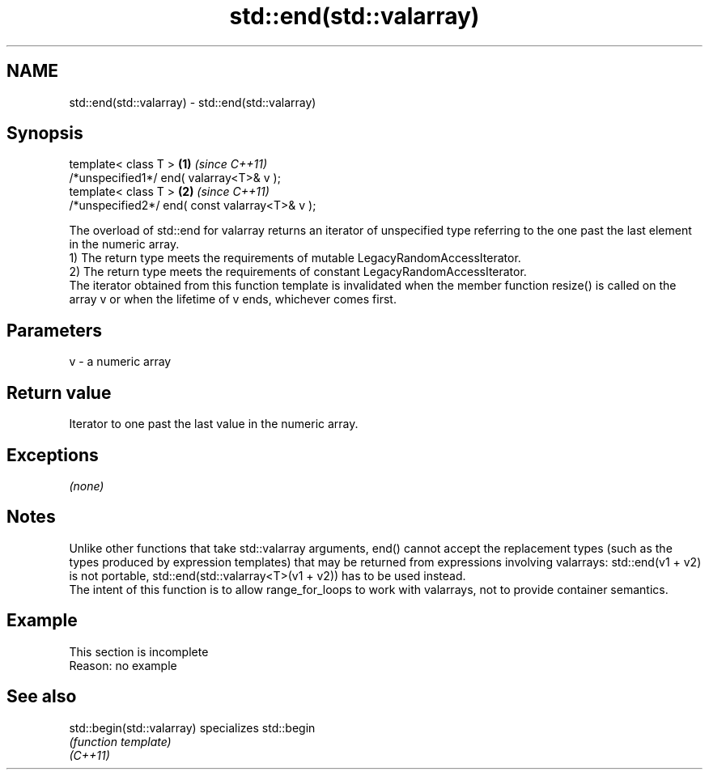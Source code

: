 .TH std::end(std::valarray) 3 "2020.03.24" "http://cppreference.com" "C++ Standard Libary"
.SH NAME
std::end(std::valarray) \- std::end(std::valarray)

.SH Synopsis

  template< class T >                           \fB(1)\fP \fI(since C++11)\fP
  /*unspecified1*/ end( valarray<T>& v );
  template< class T >                           \fB(2)\fP \fI(since C++11)\fP
  /*unspecified2*/ end( const valarray<T>& v );

  The overload of std::end for valarray returns an iterator of unspecified type referring to the one past the last element in the numeric array.
  1) The return type meets the requirements of mutable LegacyRandomAccessIterator.
  2) The return type meets the requirements of constant LegacyRandomAccessIterator.
  The iterator obtained from this function template is invalidated when the member function resize() is called on the array v or when the lifetime of v ends, whichever comes first.

.SH Parameters


  v - a numeric array


.SH Return value

  Iterator to one past the last value in the numeric array.

.SH Exceptions

  \fI(none)\fP

.SH Notes

  Unlike other functions that take std::valarray arguments, end() cannot accept the replacement types (such as the types produced by expression templates) that may be returned from expressions involving valarrays: std::end(v1 + v2) is not portable, std::end(std::valarray<T>(v1 + v2)) has to be used instead.
  The intent of this function is to allow range_for_loops to work with valarrays, not to provide container semantics.

.SH Example


   This section is incomplete
   Reason: no example


.SH See also



  std::begin(std::valarray) specializes std::begin
                            \fI(function template)\fP
  \fI(C++11)\fP




